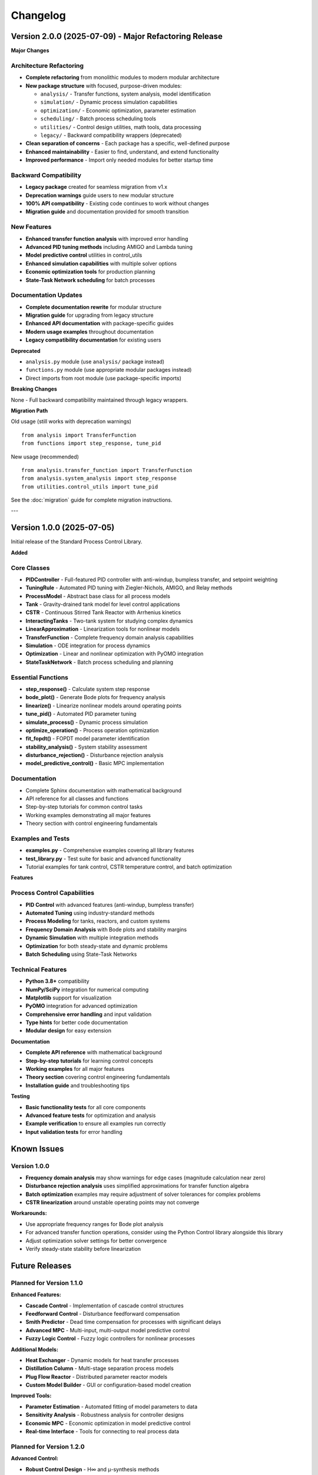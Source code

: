 Changelog
=========

Version 2.0.0 (2025-07-09) - Major Refactoring Release
-------------------------------------------------------

**Major Changes**

Architecture Refactoring
~~~~~~~~~~~~~~~~~~~~~~~~

* **Complete refactoring** from monolithic modules to modern modular architecture
* **New package structure** with focused, purpose-driven modules:
  
  * ``analysis/`` - Transfer functions, system analysis, model identification
  * ``simulation/`` - Dynamic process simulation capabilities
  * ``optimization/`` - Economic optimization, parameter estimation
  * ``scheduling/`` - Batch process scheduling tools
  * ``utilities/`` - Control design utilities, math tools, data processing
  * ``legacy/`` - Backward compatibility wrappers (deprecated)

* **Clean separation of concerns** - Each package has a specific, well-defined purpose
* **Enhanced maintainability** - Easier to find, understand, and extend functionality
* **Improved performance** - Import only needed modules for better startup time

Backward Compatibility
~~~~~~~~~~~~~~~~~~~~~~

* **Legacy package** created for seamless migration from v1.x
* **Deprecation warnings** guide users to new modular structure  
* **100% API compatibility** - Existing code continues to work without changes
* **Migration guide** and documentation provided for smooth transition

New Features
~~~~~~~~~~~~

* **Enhanced transfer function analysis** with improved error handling
* **Advanced PID tuning methods** including AMIGO and Lambda tuning
* **Model predictive control** utilities in control_utils
* **Enhanced simulation capabilities** with multiple solver options
* **Economic optimization tools** for production planning
* **State-Task Network scheduling** for batch processes

Documentation Updates
~~~~~~~~~~~~~~~~~~~~~

* **Complete documentation rewrite** for modular structure
* **Migration guide** for upgrading from legacy structure
* **Enhanced API documentation** with package-specific guides
* **Modern usage examples** throughout documentation
* **Legacy compatibility documentation** for existing users

**Deprecated**

* ``analysis.py`` module (use ``analysis/`` package instead)
* ``functions.py`` module (use appropriate modular packages instead)
* Direct imports from root module (use package-specific imports)

**Breaking Changes**

None - Full backward compatibility maintained through legacy wrappers.

**Migration Path**

Old usage (still works with deprecation warnings) ::
    
    from analysis import TransferFunction
    from functions import step_response, tune_pid

New usage (recommended) ::
    
    from analysis.transfer_function import TransferFunction
    from analysis.system_analysis import step_response
    from utilities.control_utils import tune_pid

See the :doc:`migration` guide for complete migration instructions.

---

Version 1.0.0 (2025-07-05)
---------------------------

Initial release of the Standard Process Control Library.

**Added**

Core Classes
~~~~~~~~~~~~

* **PIDController** - Full-featured PID controller with anti-windup, bumpless transfer, and setpoint weighting
* **TuningRule** - Automated PID tuning with Ziegler-Nichols, AMIGO, and Relay methods
* **ProcessModel** - Abstract base class for all process models
* **Tank** - Gravity-drained tank model for level control applications
* **CSTR** - Continuous Stirred Tank Reactor with Arrhenius kinetics
* **InteractingTanks** - Two-tank system for studying complex dynamics
* **LinearApproximation** - Linearization tools for nonlinear models
* **TransferFunction** - Complete frequency domain analysis capabilities
* **Simulation** - ODE integration for process dynamics
* **Optimization** - Linear and nonlinear optimization with PyOMO integration
* **StateTaskNetwork** - Batch process scheduling and planning

Essential Functions
~~~~~~~~~~~~~~~~~~~

* **step_response()** - Calculate system step response
* **bode_plot()** - Generate Bode plots for frequency analysis
* **linearize()** - Linearize nonlinear models around operating points
* **tune_pid()** - Automated PID parameter tuning
* **simulate_process()** - Dynamic process simulation
* **optimize_operation()** - Process operation optimization
* **fit_fopdt()** - FOPDT model parameter identification
* **stability_analysis()** - System stability assessment
* **disturbance_rejection()** - Disturbance rejection analysis
* **model_predictive_control()** - Basic MPC implementation

Documentation
~~~~~~~~~~~~~

* Complete Sphinx documentation with mathematical background
* API reference for all classes and functions
* Step-by-step tutorials for common control tasks
* Working examples demonstrating all major features
* Theory section with control engineering fundamentals

Examples and Tests
~~~~~~~~~~~~~~~~~~

* **examples.py** - Comprehensive examples covering all library features
* **test_library.py** - Test suite for basic and advanced functionality
* Tutorial examples for tank control, CSTR temperature control, and batch optimization

**Features**

Process Control Capabilities
~~~~~~~~~~~~~~~~~~~~~~~~~~~~

* **PID Control** with advanced features (anti-windup, bumpless transfer)
* **Automated Tuning** using industry-standard methods
* **Process Modeling** for tanks, reactors, and custom systems
* **Frequency Domain Analysis** with Bode plots and stability margins
* **Dynamic Simulation** with multiple integration methods
* **Optimization** for both steady-state and dynamic problems
* **Batch Scheduling** using State-Task Networks

Technical Features
~~~~~~~~~~~~~~~~~~

* **Python 3.8+** compatibility
* **NumPy/SciPy** integration for numerical computing
* **Matplotlib** support for visualization
* **PyOMO** integration for advanced optimization
* **Comprehensive error handling** and input validation
* **Type hints** for better code documentation
* **Modular design** for easy extension

**Documentation**

* **Complete API reference** with mathematical background
* **Step-by-step tutorials** for learning control concepts
* **Working examples** for all major features
* **Theory section** covering control engineering fundamentals
* **Installation guide** and troubleshooting tips

**Testing**

* **Basic functionality tests** for all core components
* **Advanced feature tests** for optimization and analysis
* **Example verification** to ensure all examples run correctly
* **Input validation tests** for error handling

Known Issues
------------

Version 1.0.0
~~~~~~~~~~~~~~

* **Frequency domain analysis** may show warnings for edge cases (magnitude calculation near zero)
* **Disturbance rejection analysis** uses simplified approximations for transfer function algebra
* **Batch optimization** examples may require adjustment of solver tolerances for complex problems
* **CSTR linearization** around unstable operating points may not converge

**Workarounds:**

* Use appropriate frequency ranges for Bode plot analysis
* For advanced transfer function operations, consider using the Python Control library alongside this library
* Adjust optimization solver settings for better convergence
* Verify steady-state stability before linearization

Future Releases
---------------

Planned for Version 1.1.0
~~~~~~~~~~~~~~~~~~~~~~~~~~

**Enhanced Features:**

* **Cascade Control** - Implementation of cascade control structures
* **Feedforward Control** - Disturbance feedforward compensation
* **Smith Predictor** - Dead time compensation for processes with significant delays
* **Advanced MPC** - Multi-input, multi-output model predictive control
* **Fuzzy Logic Control** - Fuzzy logic controllers for nonlinear processes

**Additional Models:**

* **Heat Exchanger** - Dynamic models for heat transfer processes
* **Distillation Column** - Multi-stage separation process models
* **Plug Flow Reactor** - Distributed parameter reactor models
* **Custom Model Builder** - GUI or configuration-based model creation

**Improved Tools:**

* **Parameter Estimation** - Automated fitting of model parameters to data
* **Sensitivity Analysis** - Robustness analysis for controller designs
* **Economic MPC** - Economic optimization in model predictive control
* **Real-time Interface** - Tools for connecting to real process data

Planned for Version 1.2.0
~~~~~~~~~~~~~~~~~~~~~~~~~~

**Advanced Control:**

* **Robust Control Design** - H∞ and μ-synthesis methods
* **Adaptive Control** - Self-tuning and model reference adaptive control
* **Nonlinear Control** - Sliding mode and feedback linearization
* **Multivariable Control** - RGA analysis and decoupling methods

**Industrial Features:**

* **Alarm Management** - Process alarm detection and management
* **Data Reconciliation** - Measurement error detection and correction
* **Statistical Process Control** - SPC charts and process monitoring
* **Safety Systems** - Safety instrumented systems (SIS) modeling

**Software Engineering:**

* **GUI Interface** - Graphical user interface for common tasks
* **Database Integration** - Process historian and database connectivity
* **Cloud Deployment** - Containerized deployment options
* **API Extensions** - REST API for web-based applications

Long-term Roadmap
~~~~~~~~~~~~~~~~~

**Version 2.0.0** (Major Release)

* **Digital Twin Integration** - Complete process digital twin capabilities
* **Machine Learning** - AI/ML integration for advanced process control
* **Industrial IoT** - Integration with industrial IoT platforms
* **Real-time Optimization** - Online optimization for process operations

**Community and Ecosystem:**

* **Plugin Architecture** - Extension system for custom functionality
* **Industry Partnerships** - Collaboration with process control vendors
* **Educational Resources** - Expanded course materials and certification programs
* **Research Collaboration** - Integration with academic research projects

Deprecation Notices
-------------------

None for Version 1.0.0 (initial release).

Contributing
------------

This project welcomes contributions! Areas where contributions are particularly valuable:

**Code Contributions:**
- Additional process models (heat exchangers, distillation, etc.)
- Advanced control algorithms (robust control, adaptive control)
- Performance optimizations and bug fixes
- Additional tuning methods and industrial algorithms

**Documentation:**
- Additional examples and case studies
- Tutorial improvements and corrections
- Translation to other languages
- Video tutorials and educational content

**Testing:**
- Industrial validation cases
- Performance benchmarks
- Edge case testing
- Cross-platform compatibility testing

See the contributing guidelines for details on how to submit contributions.

Version Support
---------------

**Current Versions:**
- **1.0.x** - Active development and bug fixes
- **Future versions** - Will maintain backward compatibility within major versions

**Python Compatibility:**
- **Python 3.8+** - Minimum supported version
- **Python 3.11** - Recommended version
- **Python 3.12** - Tested and supported

**Dependencies:**
- **NumPy** ≥ 1.20.0
- **SciPy** ≥ 1.7.0
- **Matplotlib** ≥ 3.3.0
- **PyOMO** ≥ 6.0.0 (optional, for advanced optimization)

Release Notes
-------------

Each release includes:
- **Detailed changelog** with all changes
- **Migration guide** for breaking changes
- **Performance improvements** and optimizations
- **Bug fixes** and stability improvements
- **New feature documentation** and examples

Subscribe to releases on GitHub to stay updated with new versions and important announcements.
